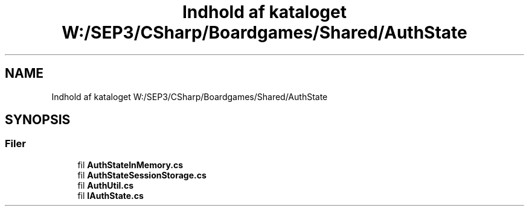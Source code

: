 .TH "Indhold af kataloget W:/SEP3/CSharp/Boardgames/Shared/AuthState" 3 "My Project" \" -*- nroff -*-
.ad l
.nh
.SH NAME
Indhold af kataloget W:/SEP3/CSharp/Boardgames/Shared/AuthState
.SH SYNOPSIS
.br
.PP
.SS "Filer"

.in +1c
.ti -1c
.RI "fil \fBAuthStateInMemory\&.cs\fP"
.br
.ti -1c
.RI "fil \fBAuthStateSessionStorage\&.cs\fP"
.br
.ti -1c
.RI "fil \fBAuthUtil\&.cs\fP"
.br
.ti -1c
.RI "fil \fBIAuthState\&.cs\fP"
.br
.in -1c
